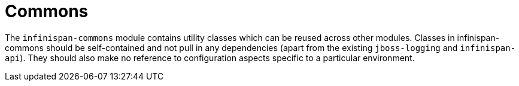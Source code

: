 ifdef::context[:parent-context: {context}]
[id="commons_{context}"]
= Commons
:context: commons

The `infinispan-commons` module contains utility classes which can be reused across other modules.
Classes in infinispan-commons should be self-contained and not pull in any dependencies (apart from the existing `jboss-logging` and `infinispan-api`).
They should also make no reference to configuration aspects specific to a particular environment.


ifdef::parent-context[:context: {parent-context}]
ifndef::parent-context[:!context:]